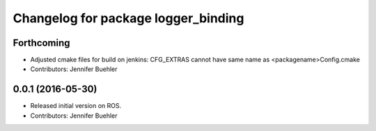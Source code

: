 ^^^^^^^^^^^^^^^^^^^^^^^^^^^^^^^^^^^^
Changelog for package logger_binding
^^^^^^^^^^^^^^^^^^^^^^^^^^^^^^^^^^^^

Forthcoming
-----------
* Adjusted cmake files for build on jenkins: CFG_EXTRAS cannot have same name as <packagename>Config.cmake
* Contributors: Jennifer Buehler

0.0.1 (2016-05-30)
------------------
* Released initial version on ROS. 
* Contributors: Jennifer Buehler

